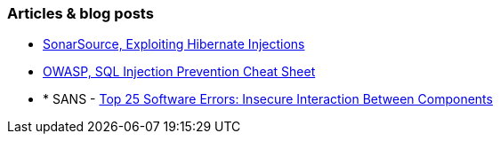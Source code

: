 === Articles & blog posts

* https://blog.sonarsource.com/exploiting-hibernate-injections/[SonarSource, Exploiting Hibernate Injections]
* https://cheatsheetseries.owasp.org/cheatsheets/SQL_Injection_Prevention_Cheat_Sheet.html[OWASP, SQL Injection Prevention Cheat Sheet]
* * SANS - https://www.sans.org/top25-software-errors/#cat1[Top 25 Software Errors: Insecure Interaction Between Components]
